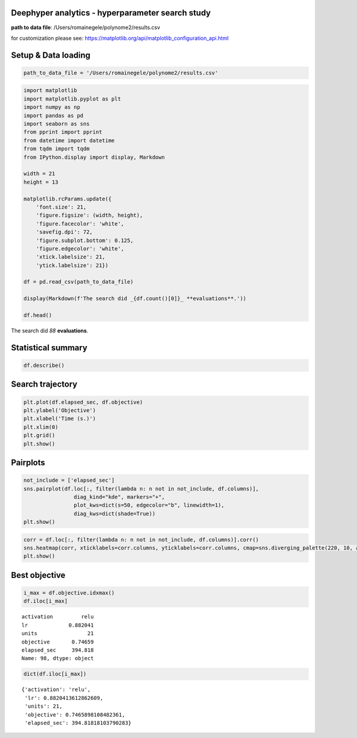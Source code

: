 
Deephyper analytics - hyperparameter search study
-------------------------------------------------

**path to data file**: /Users/romainegele/polynome2/results.csv

for customization please see:
https://matplotlib.org/api/matplotlib\_configuration\_api.html

Setup & Data loading
--------------------

.. code:: ipython3

    path_to_data_file = '/Users/romainegele/polynome2/results.csv'

.. code:: ipython3

    import matplotlib
    import matplotlib.pyplot as plt
    import numpy as np
    import pandas as pd
    import seaborn as sns
    from pprint import pprint
    from datetime import datetime
    from tqdm import tqdm
    from IPython.display import display, Markdown

    width = 21
    height = 13

    matplotlib.rcParams.update({
        'font.size': 21,
        'figure.figsize': (width, height),
        'figure.facecolor': 'white',
        'savefig.dpi': 72,
        'figure.subplot.bottom': 0.125,
        'figure.edgecolor': 'white',
        'xtick.labelsize': 21,
        'ytick.labelsize': 21})

    df = pd.read_csv(path_to_data_file)

    display(Markdown(f'The search did _{df.count()[0]}_ **evaluations**.'))

    df.head()



The search did *88* **evaluations**.




.. raw:: html

    <div>
    <style scoped>
        .dataframe tbody tr th:only-of-type {
            vertical-align: middle;
        }

        .dataframe tbody tr th {
            vertical-align: top;
        }

        .dataframe thead th {
            text-align: right;
        }
    </style>
    <table border="1" class="dataframe">
      <thead>
        <tr style="text-align: right;">
          <th></th>
          <th>activation</th>
          <th>lr</th>
          <th>units</th>
          <th>objective</th>
          <th>elapsed_sec</th>
        </tr>
      </thead>
      <tbody>
        <tr>
          <th>0</th>
          <td>NaN</td>
          <td>0.010000</td>
          <td>10</td>
          <td>-67.720345</td>
          <td>4.683628</td>
        </tr>
        <tr>
          <th>1</th>
          <td>sigmoid</td>
          <td>0.210479</td>
          <td>78</td>
          <td>-47.973845</td>
          <td>7.850657</td>
        </tr>
        <tr>
          <th>2</th>
          <td>sigmoid</td>
          <td>0.849683</td>
          <td>18</td>
          <td>-7.910984</td>
          <td>11.379633</td>
        </tr>
        <tr>
          <th>3</th>
          <td>tanh</td>
          <td>0.951716</td>
          <td>19</td>
          <td>-2.596602</td>
          <td>16.031375</td>
        </tr>
        <tr>
          <th>4</th>
          <td>sigmoid</td>
          <td>0.898754</td>
          <td>74</td>
          <td>-21.409714</td>
          <td>19.312386</td>
        </tr>
      </tbody>
    </table>
    </div>



Statistical summary
-------------------

.. code:: ipython3

    df.describe()




.. raw:: html

    <div>
    <style scoped>
        .dataframe tbody tr th:only-of-type {
            vertical-align: middle;
        }

        .dataframe tbody tr th {
            vertical-align: top;
        }

        .dataframe thead th {
            text-align: right;
        }
    </style>
    <table border="1" class="dataframe">
      <thead>
        <tr style="text-align: right;">
          <th></th>
          <th>lr</th>
          <th>units</th>
          <th>objective</th>
          <th>elapsed_sec</th>
        </tr>
      </thead>
      <tbody>
        <tr>
          <th>count</th>
          <td>100.000000</td>
          <td>100.00000</td>
          <td>100.000000</td>
          <td>100.000000</td>
        </tr>
        <tr>
          <th>mean</th>
          <td>0.861301</td>
          <td>13.12000</td>
          <td>-3.468272</td>
          <td>188.652953</td>
        </tr>
        <tr>
          <th>std</th>
          <td>0.112005</td>
          <td>10.78746</td>
          <td>11.586969</td>
          <td>116.032871</td>
        </tr>
        <tr>
          <th>min</th>
          <td>0.010000</td>
          <td>1.00000</td>
          <td>-74.376173</td>
          <td>4.683628</td>
        </tr>
        <tr>
          <th>25%</th>
          <td>0.861376</td>
          <td>7.75000</td>
          <td>-2.011465</td>
          <td>87.576996</td>
        </tr>
        <tr>
          <th>50%</th>
          <td>0.871134</td>
          <td>11.50000</td>
          <td>-0.092576</td>
          <td>178.604464</td>
        </tr>
        <tr>
          <th>75%</th>
          <td>0.876806</td>
          <td>15.00000</td>
          <td>0.494384</td>
          <td>288.718287</td>
        </tr>
        <tr>
          <th>max</th>
          <td>0.997793</td>
          <td>78.00000</td>
          <td>0.746590</td>
          <td>399.764441</td>
        </tr>
      </tbody>
    </table>
    </div>



Search trajectory
-----------------

.. code:: ipython3

    plt.plot(df.elapsed_sec, df.objective)
    plt.ylabel('Objective')
    plt.xlabel('Time (s.)')
    plt.xlim(0)
    plt.grid()
    plt.show()



.. image:: polynome2/output_6_0.png


Pairplots
---------

.. code:: ipython3

    not_include = ['elapsed_sec']
    sns.pairplot(df.loc[:, filter(lambda n: n not in not_include, df.columns)],
                    diag_kind="kde", markers="+",
                    plot_kws=dict(s=50, edgecolor="b", linewidth=1),
                    diag_kws=dict(shade=True))
    plt.show()



.. image:: polynome2/output_8_0.png


.. code:: ipython3

    corr = df.loc[:, filter(lambda n: n not in not_include, df.columns)].corr()
    sns.heatmap(corr, xticklabels=corr.columns, yticklabels=corr.columns, cmap=sns.diverging_palette(220, 10, as_cmap=True))
    plt.show()



.. image:: polynome2/output_9_0.png


Best objective
--------------

.. code:: ipython3

    i_max = df.objective.idxmax()
    df.iloc[i_max]




.. parsed-literal::

    activation         relu
    lr             0.882041
    units                21
    objective       0.74659
    elapsed_sec     394.818
    Name: 98, dtype: object



.. code:: ipython3

    dict(df.iloc[i_max])




.. parsed-literal::

    {'activation': 'relu',
     'lr': 0.8820413612862609,
     'units': 21,
     'objective': 0.7465898108482361,
     'elapsed_sec': 394.81818103790283}


